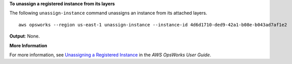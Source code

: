 **To unassign a registered instance from its layers**

The following ``unassign-instance`` command unassigns an instance from its attached layers. ::

  aws opsworks --region us-east-1 unassign-instance --instance-id 4d6d1710-ded9-42a1-b08e-b043ad7af1e2

**Output**: None.

**More Information**

For more information, see `Unassigning a Registered Instance`_ in the *AWS OpsWorks User Guide*.

.. _`Unassigning a Registered Instance`: http://docs.aws.amazon.com/opsworks/latest/userguide/registered-instances-unassign.html

